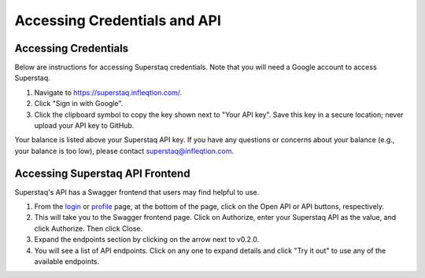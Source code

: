Accessing Credentials and API
=============================

Accessing Credentials
---------------------
Below are instructions for accessing Superstaq credentials. Note that you will need a Google account to access Superstaq.

#. Navigate to https://superstaq.infleqtion.com/.
#. Click "Sign in with Google".
#. Click the clipboard symbol to copy the key shown next to "Your API key". Save this key in a secure location; never upload your API key to GitHub.

Your balance is listed above your Superstaq API key. If you have any questions or concerns about your balance (e.g., your balance is too low), please contact superstaq@infleqtion.com.

Accessing Superstaq API Frontend
--------------------------------
Superstaq's API has a Swagger frontend that users may find helpful to use.

#. From the `login <https://superstaq.infleqtion.com/>`_ or `profile <https://superstaq.infleqtion.com/profile>`_ page, at the bottom of the page, click on the Open API or API buttons, respectively.
#. This will take you to the Swagger frontend page. Click on Authorize, enter your Superstaq API as the value, and click Authorize. Then click Close.
#. Expand the endpoints section by clicking on the arrow next to v0.2.0.
#. You will see a list of API endpoints. Click on any one to expand details and click "Try it out" to use any of the available endpoints.
